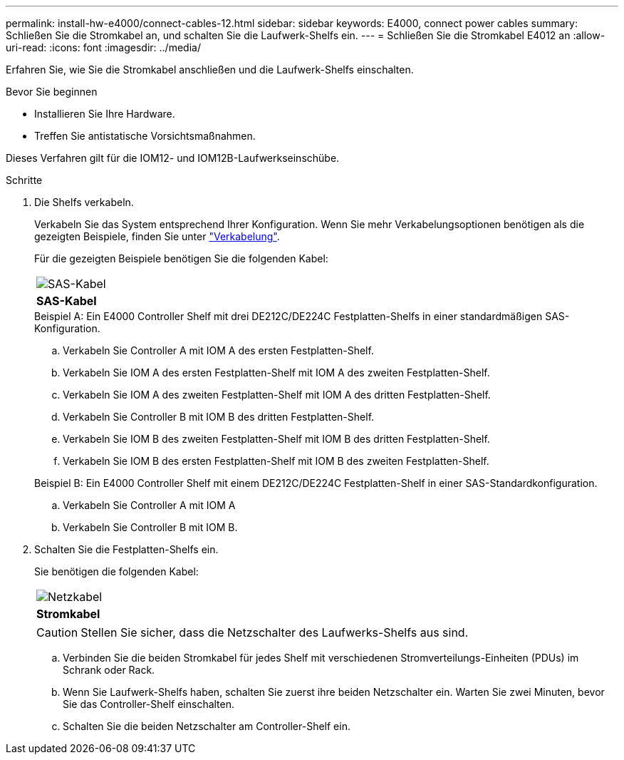 ---
permalink: install-hw-e4000/connect-cables-12.html 
sidebar: sidebar 
keywords: E4000, connect power cables 
summary: Schließen Sie die Stromkabel an, und schalten Sie die Laufwerk-Shelfs ein. 
---
= Schließen Sie die Stromkabel E4012 an
:allow-uri-read: 
:icons: font
:imagesdir: ../media/


[role="lead"]
Erfahren Sie, wie Sie die Stromkabel anschließen und die Laufwerk-Shelfs einschalten.

.Bevor Sie beginnen
* Installieren Sie Ihre Hardware.
* Treffen Sie antistatische Vorsichtsmaßnahmen.


Dieses Verfahren gilt für die IOM12- und IOM12B-Laufwerkseinschübe.

.Schritte
. Die Shelfs verkabeln.
+
Verkabeln Sie das System entsprechend Ihrer Konfiguration. Wenn Sie mehr Verkabelungsoptionen benötigen als die gezeigten Beispiele, finden Sie unter link:../install-hw-cabling/index.html["Verkabelung"].

+
Für die gezeigten Beispiele benötigen Sie die folgenden Kabel:

+
|===


 a| 
image:../media/sas_cable.png["SAS-Kabel"]
 a| 
*SAS-Kabel*

|===
+
.Beispiel A: Ein E4000 Controller Shelf mit drei DE212C/DE224C Festplatten-Shelfs in einer standardmäßigen SAS-Konfiguration.
.. Verkabeln Sie Controller A mit IOM A des ersten Festplatten-Shelf.
.. Verkabeln Sie IOM A des ersten Festplatten-Shelf mit IOM A des zweiten Festplatten-Shelf.
.. Verkabeln Sie IOM A des zweiten Festplatten-Shelf mit IOM A des dritten Festplatten-Shelf.
.. Verkabeln Sie Controller B mit IOM B des dritten Festplatten-Shelf.
.. Verkabeln Sie IOM B des zweiten Festplatten-Shelf mit IOM B des dritten Festplatten-Shelf.
.. Verkabeln Sie IOM B des ersten Festplatten-Shelf mit IOM B des zweiten Festplatten-Shelf.


+
.Beispiel B: Ein E4000 Controller Shelf mit einem DE212C/DE224C Festplatten-Shelf in einer SAS-Standardkonfiguration.
.. Verkabeln Sie Controller A mit IOM A
.. Verkabeln Sie Controller B mit IOM B.


. Schalten Sie die Festplatten-Shelfs ein.
+
Sie benötigen die folgenden Kabel:

+
|===


 a| 
image:../media/power_cable_inst-hw-e2800-e5700.png["Netzkabel"]
 a| 
*Stromkabel*

|===
+

CAUTION: Stellen Sie sicher, dass die Netzschalter des Laufwerks-Shelfs aus sind.

+
.. Verbinden Sie die beiden Stromkabel für jedes Shelf mit verschiedenen Stromverteilungs-Einheiten (PDUs) im Schrank oder Rack.
.. Wenn Sie Laufwerk-Shelfs haben, schalten Sie zuerst ihre beiden Netzschalter ein. Warten Sie zwei Minuten, bevor Sie das Controller-Shelf einschalten.
.. Schalten Sie die beiden Netzschalter am Controller-Shelf ein.



